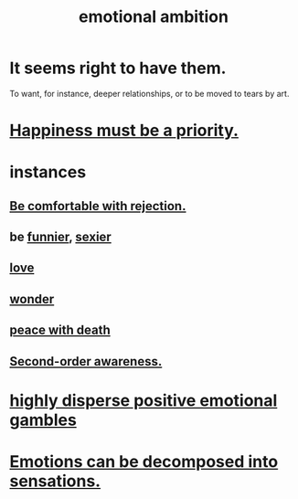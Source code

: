 :PROPERTIES:
:ID:       13aba0e9-33c1-4f2b-906c-4ab3ab683522
:END:
#+title: emotional ambition
* It seems right to have them.
  To want, for instance, deeper relationships,
  or to be moved to tears by art.
* [[https://github.com/JeffreyBenjaminBrown/public_notes_with_github-navigable_links/blob/master/happiness_must_be_a_priority.org][Happiness must be a priority.]]
* instances
** [[https://github.com/JeffreyBenjaminBrown/public_notes_with_github-navigable_links/blob/master/be_comfortable_with_rejection.org][Be comfortable with rejection.]]
** be [[https://github.com/JeffreyBenjaminBrown/public_notes_with_github-navigable_links/blob/master/comedy.org][funnier]], [[https://github.com/JeffreyBenjaminBrown/public_notes_with_github-navigable_links/blob/master/attractiveness.org][sexier]]
** [[https://github.com/JeffreyBenjaminBrown/public_notes_with_github-navigable_links/blob/master/love.org][love]]
** [[https://github.com/JeffreyBenjaminBrown/public_notes_with_github-navigable_links/blob/master/awe.org#extra-id][wonder]]
** [[https://github.com/JeffreyBenjaminBrown/public_notes_with_github-navigable_links/blob/master/peace_with_death.org][peace with death]]
** [[https://github.com/JeffreyBenjaminBrown/public_notes_with_github-navigable_links/blob/master/second_order_awareness_is_enough.org][Second-order awareness.]]
* [[https://github.com/JeffreyBenjaminBrown/public_notes_with_github-navigable_links/blob/master/highly_disperse_positive_emotional_gambles.org][highly disperse positive emotional gambles]]
* [[https://github.com/JeffreyBenjaminBrown/public_notes_with_github-navigable_links/blob/master/emotions_can_be_decomposed_into_sensations.org][Emotions can be decomposed into sensations.]]

